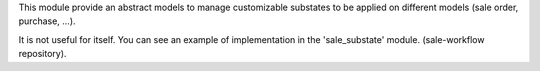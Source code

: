 This module provide an abstract models to manage customizable
substates to be applied on different models (sale order, purchase, ...).

It is not useful for itself. You can see an example of implementation
in the 'sale_substate' module. (sale-workflow repository).

